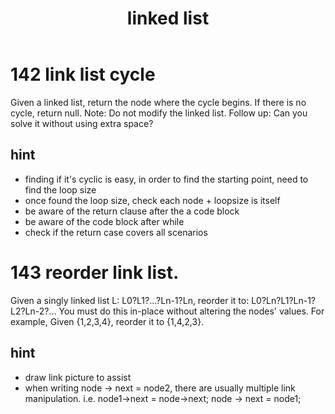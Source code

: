 #+TITLE: linked list
* 142 link list cycle 
Given a linked list, return the node where the cycle begins. If there is no cycle, return null.
Note: Do not modify the linked list.
Follow up:
Can you solve it without using extra space?
** hint 
  - finding if it's cyclic is easy, in order to find the starting point,
    need to find the loop size
  - once found the loop size, check each node + loopsize is itself 
  - be aware of the return clause after the a code block 
  - be aware of the code block after while  
  - check if the return case covers all scenarios  


* 143 reorder link list.
Given a singly linked list L: L0?L1?…?Ln-1?Ln,
reorder it to: L0?Ln?L1?Ln-1?L2?Ln-2?…
You must do this in-place without altering the nodes' values.
For example,
Given {1,2,3,4}, reorder it to {1,4,2,3}.
** hint 
  - draw link picture to assist 
  - when writing node -> next = node2, there are usually multiple link manipulation. 
    i.e. node1->next = node->next; node -> next = node1; 
